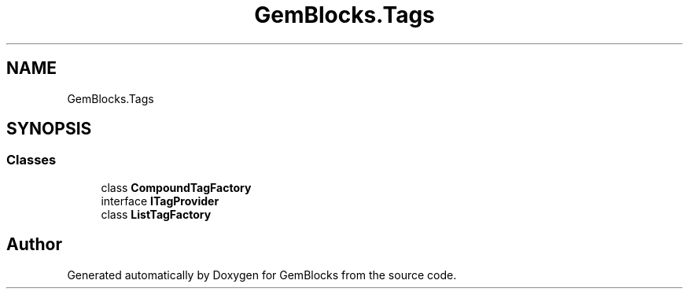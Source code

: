 .TH "GemBlocks.Tags" 3 "Thu Dec 19 2019" "GemBlocks" \" -*- nroff -*-
.ad l
.nh
.SH NAME
GemBlocks.Tags
.SH SYNOPSIS
.br
.PP
.SS "Classes"

.in +1c
.ti -1c
.RI "class \fBCompoundTagFactory\fP"
.br
.ti -1c
.RI "interface \fBITagProvider\fP"
.br
.ti -1c
.RI "class \fBListTagFactory\fP"
.br
.in -1c
.SH "Author"
.PP 
Generated automatically by Doxygen for GemBlocks from the source code\&.
